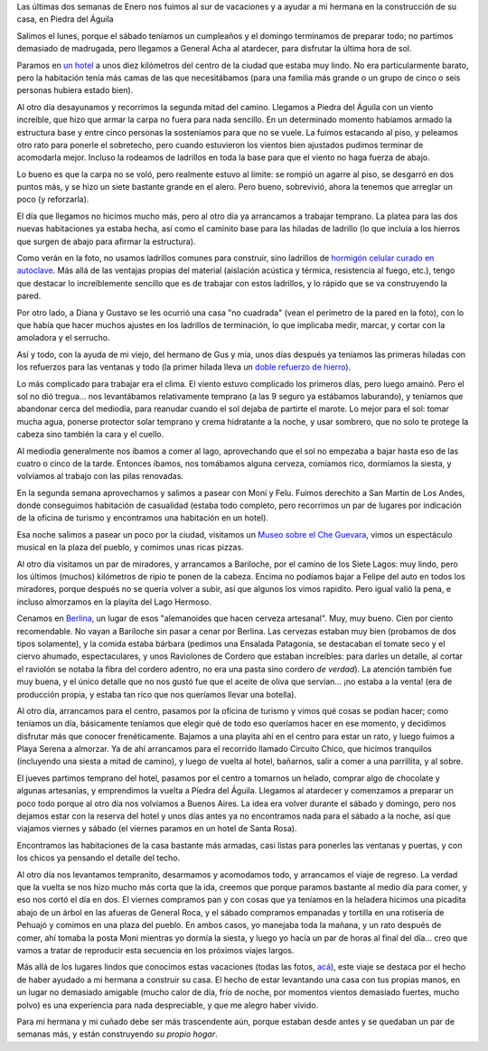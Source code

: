 .. title: Vacaciones en el sur
.. date: 2011-02-07 19:23:07
.. tags: paseo, Piedra del Águila, construcción, viento, carpa

Las últimas dos semanas de Enero nos fuimos al sur de vacaciones y a ayudar a mi hermana en la construcción de su casa, en Piedra del Águila

Salimos el lunes, porque el sábado teníamos un cumpleaños y el domingo terminamos de preparar todo; no partimos demasiado de madrugada, pero llegamos a General Acha al atardecer, para disfrutar la última hora de sol.

Paramos en `un hotel <http://www.apurocampo.com.ar/>`_ a unos diez kilómetros del centro de la ciudad que estaba muy lindo. No era particularmente barato, pero la habitación tenía más camas de las que necesitábamos (para una familia más grande o un grupo de cinco o seis personas hubiera estado bien).

.. image:: /images/vacaciones2011/apurocampo.jpeg
    :alt: A puro campo

Al otro día desayunamos y recorrimos la segunda mitad del camino. Llegamos a Piedra del Águila con un viento increíble, que hizo que armar la carpa no fuera para nada sencillo. En un determinado momento habíamos armado la estructura base y entre cinco personas la sosteníamos para que no se vuele. La fuimos estacando al piso, y peleamos otro rato para ponerle el sobretecho, pero cuando estuvieron los vientos bien ajustados pudimos terminar de acomodarla mejor. Incluso la rodeamos de ladrillos en toda la base para que el viento no haga fuerza de abajo.

Lo bueno es que la carpa no se voló, pero realmente estuvo al límite: se rompió un agarre al piso, se desgarró en dos puntos más, y se hizo un siete bastante grande en el alero. Pero bueno, sobrevivió, ahora la tenemos que arreglar un poco (y reforzarla).

El día que llegamos no hicimos mucho más, pero al otro día ya arrancamos a trabajar temprano. La platea para las dos nuevas habitaciones ya estaba hecha, así como el caminito base para las hiladas de ladrillo (lo que incluía a los hierros que surgen de abajo para afirmar la estructura).

.. image:: /images/vacaciones2011/casaarrancada.jpeg
    :alt: Apenas comenzada

Como verán en la foto, no usamos ladrillos comunes para construir, sino ladrillos de `hormigón celular curado en autoclave <http://es.wikipedia.org/wiki/Hormig%C3%B3n_celular>`_. Más allá de las ventajas propias del material (aislación acústica y térmica, resistencia al fuego, etc.), tengo que destacar lo increíblemente sencillo que es de trabajar con estos ladrillos, y lo rápido que se va construyendo la pared.

Por otro lado, a Diana y Gustavo se les ocurrió una casa "no cuadrada" (vean el perímetro de la pared en la foto), con lo que había que hacer muchos ajustes en los ladrillos de terminación, lo que implicaba medir, marcar, y cortar con la amoladora y el serrucho.

Así y todo, con la ayuda de mi viejo, del hermano de Gus y mía, unos días después ya teníamos las primeras hiladas con los refuerzos para las ventanas y todo (la primer hilada lleva un `doble refuerzo de hierro <https://www.dropbox.com/s/uwzl0ai15cfzumk/IMG16022.JPG?dl=0>`_).

Lo más complicado para trabajar era el clima. El viento estuvo complicado los primeros días, pero luego amainó. Pero el sol no dió tregua... nos levantábamos relativamente temprano (a las 9 seguro ya estábamos laburando), y teníamos que abandonar cerca del mediodía, para reanudar cuando el sol dejaba de partirte el marote. Lo mejor para el sol: tomar mucha agua, ponerse protector solar temprano y crema hidratante a la noche, y usar sombrero, que no solo te protege la cabeza sino también la cara y el cuello.

Al mediodía generalmente nos íbamos a comer al lago, aprovechando que el sol no empezaba a bajar hasta eso de las cuatro o cinco de la tarde. Entonces íbamos, nos tomábamos alguna cerveza, comíamos rico, dormíamos la siesta, y volvíamos al trabajo con las pilas renovadas.

.. image:: /images/vacaciones2011/descanso.jpeg
    :alt: Tardecita al lado del lago

En la segunda semana aprovechamos y salimos a pasear con Moni y Felu. Fuimos derechito a San Martín de Los Andes, donde conseguimos habitación de casualidad (estaba todo completo, pero recorrimos un par de lugares por indicación de la oficina de turismo y encontramos una habitación en un hotel).

Esa noche salimos a pasear un poco por la ciudad, visitamos un `Museo sobre el Che Guevara <http://www.lapastera.org.ar/>`_, vimos un espectáculo musical en la plaza del pueblo, y comimos unas ricas pizzas.

Al otro día visitamos un par de miradores, y arrancamos a Bariloche, por el camino de los Siete Lagos: muy lindo, pero los últimos (muchos) kilómetros de ripio te ponen de la cabeza. Encima no podíamos bajar a Felipe del auto en todos los miradores, porque después no se quería volver a subir, así que algunos los vimos rapidito. Pero igual valió la pena, e incluso almorzamos en la playita del Lago Hermoso.

.. image:: /images/vacaciones2011/lagohermoso.jpeg
    :alt: Almorzando en Lago Hermoso

Cenamos en `Berlina <http://www.cervezaberlina.com/>`_, un lugar de esos "alemanoides que hacen cerveza artesanal". Muy, muy bueno. Cien por ciento recomendable. No vayan a Bariloche sin pasar a cenar por Berlina. Las cervezas estaban muy bien (probamos de dos tipos solamente), y la comida estaba bárbara (pedimos una Ensalada Patagonia, se destacaban el tomate seco y el ciervo ahumado, espectaculares, y unos Raviolones de Cordero que estaban increíbles: para darles un detalle, al cortar el raviolón se notaba la fibra del cordero adentro, no era una pasta sino cordero *de verdad*). La atención también fue muy buena, y el único detalle que no nos gustó fue que el aceite de oliva que servían... ¡no estaba a la venta! (era de producción propia, y estaba tan rico que nos queríamos llevar una botella).

Al otro día, arrancamos para el centro, pasamos por la oficina de turismo y vimos qué cosas se podían hacer; como teníamos un día, básicamente teníamos que elegir qué de todo eso queríamos hacer en ese momento, y decidimos disfrutar más que conocer frenéticamente. Bajamos a una playita ahí en el centro para estar un rato, y luego fuimos a Playa Serena a almorzar. Ya de ahí arrancamos para el recorrido llamado Circuito Chico, que hicimos tranquilos (incluyendo una siesta a mitad de camino), y luego de vuelta al hotel, bañarnos, salir a comer a una parrillita, y al sobre.

El jueves partimos temprano del hotel, pasamos por el centro a tomarnos un helado, comprar algo de chocolate y algunas artesanías, y emprendimos la vuelta a Piedra del Águila. Llegamos al atardecer y comenzamos a preparar un poco todo porque al otro día nos volvíamos a Buenos Aires. La idea era volver durante el sábado y domingo, pero nos dejamos estar con la reserva del hotel y unos días antes ya no encontramos nada para el sábado a la noche, así que viajamos viernes y sábado (el viernes paramos en un hotel de Santa Rosa).

Encontramos las habitaciones de la casa bastante más armadas, casi listas para ponerles las ventanas y puertas, y con los chicos ya pensando el detalle del techo.

.. image:: /images/vacaciones2011/casaavanzada.jpeg
    :alt: Casa más avanzada

Al otro día nos levantamos tempranito, desarmamos y acomodamos todo, y arrancamos el viaje de regreso. La verdad que la vuelta se nos hizo mucho más corta que la ida, creemos que porque paramos bastante al medio día para comer, y eso nos cortó el día en dos. El viernes compramos pan y con cosas que ya teníamos en la heladera hicimos una picadita abajo de un árbol en las afueras de General Roca, y el sábado compramos empanadas y tortilla en una rotisería de Pehuajó y comimos en una plaza del pueblo. En ambos casos, yo manejaba toda la mañana, y un rato después de comer, ahí tomaba la posta Moni mientras yo dormía la siesta, y luego yo hacía un par de horas al final del día... creo que vamos a tratar de reproducir esta secuencia en los próximos viajes largos.

Más allá de los lugares lindos que conocimos estas vacaciones (todas las fotos, `acá <https://www.dropbox.com/sh/rbk826d6o0friar/AAAm-5dxzTOG2y4JCaW-K5Fxa?dl=0>`_), este viaje se destaca por el hecho de haber ayudado a mi hermana a construir su casa. El hecho de estar levantando una casa con tus propias manos, en un lugar no demasiado amigable (mucho calor de día, frío de noche, por momentos vientos demasiado fuertes, mucho polvo) es una experiencia para nada despreciable, y que me alegro haber vivido.

Para mi hermana y mi cuñado debe ser más trascendente aún, porque estaban desde antes y se quedaban un par de semanas más, y están construyendo *su propio hogar*.
